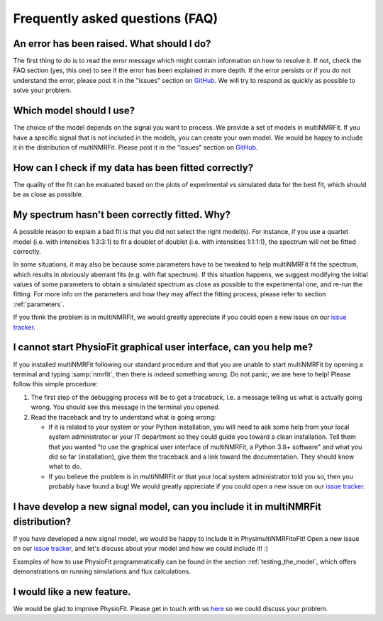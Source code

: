 Frequently asked questions (FAQ)
================================

An error has been raised. What should I do?
-------------------------------------------

The first thing to do is to read the error message which might contain information on how to resolve it. If not, check the FAQ
section (yes, this one) to see if the error has been explained in more depth. If the error persists or if you do not
understand the error, please post it in the "issues" section on `GitHub
<https://github.com/NMRTeamTBI/MultiNMRFit/issues>`_. We will try to respond as quickly as possible to solve your problem.

Which model should I use?
------------------------------------------------------------------

The choice of the model depends on the signal you want to process. We provide a
set of models in multiNMRFit. If you have a specific signal that is not 
included in the models, you can create your own model. We would be happy to 
include it in the distribution of multiNMRFit. Please post it in the "issues" section on `GitHub
<https://github.com/NMRTeamTBI/MultiNMRFit/issues>`_.

How can I check if my data has been fitted correctly?
------------------------------------------------------------------

The quality of the fit can be evaluated based on the plots of experimental vs 
simulated data for the best fit, which should be as close as possible.

My spectrum hasn't been correctly fitted. Why?
------------------------------------------------------------------

A possible reason to explain a bad fit is that you did not select the 
right model(s). For instance, if you use a
quartet model (i.e. with intensities 1:3:3:1) to fit a doublet of 
doublet (i.e. with intensities 1:1:1:1), the spectrum will not be fitted correctly.

In some situations, it may also be because some parameters have to be
tweaked to help multiNMRFit fit the spectrum, which results in
obviously aberrant fits (e.g. with flat spectrum). If
this situation happens, we suggest modifying the initial values of some parameters to obtain 
a simulated spectrum as close as possible to the experimental one, and re-run the fitting. For
more info on the parameters and how they may affect the fitting process,
please refer to section :ref:`parameters`.

If you think the problem is in multiNMRFit, we would greatly appreciate 
if you could open a new issue on our `issue tracker <https://github
.com/NMRTeamTBI/MultiNMRFit/issues>`_.
   
I cannot start PhysioFit graphical user interface, can you help me?
-------------------------------------------------------------------

If you  installed multiNMRFit following our standard procedure and that you are unable
to start multiNMRFit by opening a terminal and typing :samp:`nmrfit`, then there is indeed
something wrong. Do not panic, we are here to help!
Please follow this simple procedure:

1. The first step of the debugging process will be to get a *traceback*, i.e.
   a message telling us what is actually going wrong. You should see this message in the terminal you opened.

2. Read the traceback and try to understand what is going wrong:

   * If it is related to your system or your Python installation, you will need to ask some
     help from your local system administrator or your IT department so they could
     guide you toward a clean installation. Tell them that you wanted "to use the graphical
     user interface of multiNMRFit, a Python 3.8+ software" and what you did so
     far (installation), give them the traceback and a link toward the
     documentation. They should know what to do.
   * If you believe the problem is in multiNMRFit or that your local system administrator
     told you so, then you probably have found a bug! We would greatly appreciate
     if you could open a new issue on our `issue tracker  <https://github.com/NMRTeamTBI/MultiNMRFit/issues>`_.

I have develop a new signal model, can you include it in multiNMRFit distribution?
--------------------------------------------------------------------------

If you have developed a new signal model, we would be happy to include it in PhysimultiNMRFitoFit! 
Open a new issue on our `issue tracker  <https://github.com/NMRTeamTBI/MultiNMRFit/issues>`_, 
and let's discuss about your model and how we could include it! :)

Examples of how to use PhysioFit programmatically can be found in the section :ref:`testing_the_model`, which offers demonstrations on running simulations and flux calculations.

I would like a new feature.
------------------------------------------------------------------

We would be glad to improve PhysioFit. Please get in touch with us `here 
<https://github.com/MetaSys-LISBP/PhysioFit/issues>`_ so we could discuss your problem.

